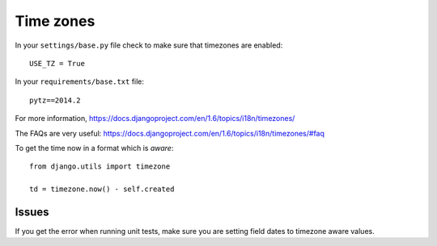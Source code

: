 Time zones
**********

.. highlight:: python

In your ``settings/base.py`` file check to make sure that timezones are
enabled::

  USE_TZ = True

In your ``requirements/base.txt`` file::

  pytz==2014.2

For more information,
https://docs.djangoproject.com/en/1.6/topics/i18n/timezones/

The FAQs are very useful:
https://docs.djangoproject.com/en/1.6/topics/i18n/timezones/#faq

To get the time now in a format which is *aware*::

  from django.utils import timezone

  td = timezone.now() - self.created

Issues
======

If you get the error when running unit tests, make sure you are setting field
dates to timezone aware values.
